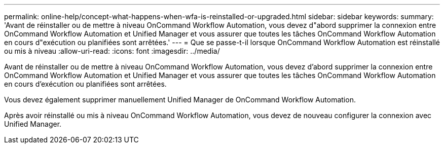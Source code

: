 ---
permalink: online-help/concept-what-happens-when-wfa-is-reinstalled-or-upgraded.html 
sidebar: sidebar 
keywords:  
summary: 'Avant de réinstaller ou de mettre à niveau OnCommand Workflow Automation, vous devez d"abord supprimer la connexion entre OnCommand Workflow Automation et Unified Manager et vous assurer que toutes les tâches OnCommand Workflow Automation en cours d"exécution ou planifiées sont arrêtées.' 
---
= Que se passe-t-il lorsque OnCommand Workflow Automation est réinstallé ou mis à niveau
:allow-uri-read: 
:icons: font
:imagesdir: ../media/


[role="lead"]
Avant de réinstaller ou de mettre à niveau OnCommand Workflow Automation, vous devez d'abord supprimer la connexion entre OnCommand Workflow Automation et Unified Manager et vous assurer que toutes les tâches OnCommand Workflow Automation en cours d'exécution ou planifiées sont arrêtées.

Vous devez également supprimer manuellement Unified Manager de OnCommand Workflow Automation.

Après avoir réinstallé ou mis à niveau OnCommand Workflow Automation, vous devez de nouveau configurer la connexion avec Unified Manager.
